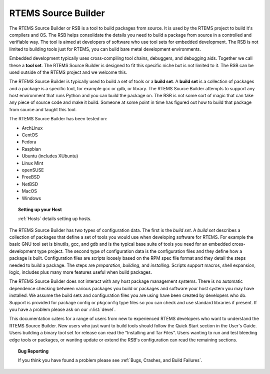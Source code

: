 .. SPDX-License-Identifier: CC-BY-SA-4.0

.. Copyright (C) 2012, 2016 Chris Johns <chrisj@rtems.org>

RTEMS Source Builder
====================

The RTEMS Source Builder or RSB is a tool to build packages from source. It is
used by the RTEMS project to build it's compilers and OS. The RSB helps
consolidate the details you need to build a package from source in a controlled
and verifiable way. The tool is aimed at developers of software who use tool
sets for embedded development. The RSB is not limited to building tools just
for RTEMS, you can build bare metal development environments.

Embedded development typically uses cross-compiling tool chains, debuggers, and
debugging aids. Together we call these a **tool set**. The RTEMS Source Builder
is designed to fit this specific niche but is not limited to it. The RSB can be
used outside of the RTEMS project and we welcome this.

The RTEMS Source Builder is typically used to build a set of tools or a **build
set**. A **build set** is a collection of packages and a package is a specific
tool, for example gcc or gdb, or library. The RTEMS Source Builder attempts to
support any host environment that runs Python and you can build the package
on. The RSB is not some sort of magic that can take any piece of source code
and make it build. Someone at some point in time has figured out how to build
that package from source and taught this tool.

The RTEMS Source Builder has been tested on:

- ArchLinux
- CentOS
- Fedora
- Raspbian
- Ubuntu (includes XUbuntu)
- Linux Mint
- openSUSE
- FreeBSD
- NetBSD
- MacOS
- Windows

.. topic:: Setting up your Host

   :ref:`Hosts` details setting up hosts.

The RTEMS Source Builder has two types of configuration data. The first is the
*build set*. A *build set* describes a collection of packages that define a set
of tools you would use when developing software for RTEMS. For example the
basic GNU tool set is binutils, gcc, and gdb and is the typical base suite of
tools you need for an embedded cross-development type project. The second type
of configuration data is the configuration files and they define how a package
is built. Configuration files are scripts loosely based on the RPM spec file
format and they detail the steps needed to build a package. The steps are
*preparation*, *building*, and *installing*. Scripts support macros, shell
expansion, logic, includes plus many more features useful when build packages.

The RTEMS Source Builder does not interact with any host package management
systems. There is no automatic dependence checking between various packages you
build or packages and software your host system you may have installed. We
assume the build sets and configuration files you are using have been created
by developers who do. Support is provided for package config or ``pkgconfg``
type files so you can check and use standard libraries if present. If you have
a problem please ask on our :r:list:`devel`.

.. comment: TBD: The section "Installing and Tar Files" does not exist.

This documentation caters for a range of users from new to experienced RTEMS
developers who want to understand the RTEMS Source Builder. New users
who just want to build tools should follow the Quick Start section in
the User's Guide.  Users building a binary tool set for release can
read the "Installing and Tar Files". Users wanting to run and test
bleeding edge tools or packages, or wanting update or extend the RSB's
configuration can read the remaining sections.

.. topic:: Bug Reporting

   If you think you have found a problem please see :ref:`Bugs, Crashes, and
   Build Failures`.

